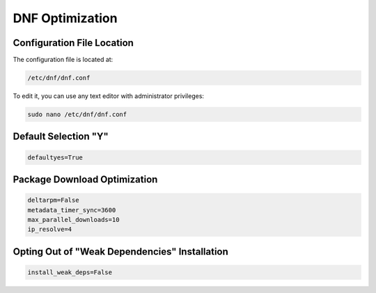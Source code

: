 DNF Optimization
================
   
Configuration File Location
---------------------------

The configuration file is located at:

.. code-block:: plaintext

    /etc/dnf/dnf.conf

To edit it, you can use any text editor with administrator privileges:

.. code-block:: shell

    sudo nano /etc/dnf/dnf.conf

Default Selection "Y"
--------------------------------------------------------------

.. code-block:: plaintext

    defaultyes=True

Package Download Optimization
------------------------------

.. code-block:: plaintext

    deltarpm=False
    metadata_timer_sync=3600
    max_parallel_downloads=10
    ip_resolve=4

Opting Out of "Weak Dependencies" Installation
-----------------------------------------------


.. code-block:: plaintext

    install_weak_deps=False
